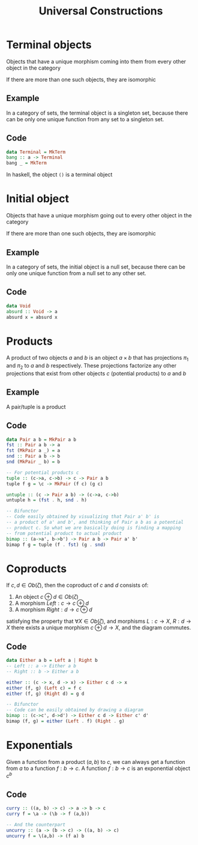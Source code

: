 #+TITLE: Universal Constructions
#+OPTIONS: toc:nil author:nil date:nil

* Terminal objects
Objects that have a unique morphism coming into them from every other object in the category

\begin{equation}
\forall c \in \zeta \exists! c \to T
\end{equation}

If there are more than one such objects, they are isomorphic

** Example
In a category of sets, the terminal object is a singleton set, because there can be only one unique function from any set to a singleton set.

** Code
#+BEGIN_SRC haskell
data Terminal = MkTerm
bang :: a -> Terminal
bang _ = MkTerm
#+END_SRC
In haskell, the object ~()~ is a terminal object

* Initial object
Objects that have a unique morphism going out to every other object in the category

\begin{equation}
\forall c \in \zeta \exists! I \to c
\end{equation}

If there are more than one such objects, they are isomorphic

** Example
In a category of sets, the initial object is a null set, because there can be
only one unique function from a null set to any other set.

** Code
#+BEGIN_SRC haskell
data Void
absurd :: Void -> a
absurd x = absurd x
#+END_SRC

* Products
A product of two objects $a$ and $b$ is an object $a \times b$ that has projections $\pi_1$ and
$\pi_2$ to $a$ and $b$ respectively. These projections factorize any other
projections that exist from other objects $c$ (potential products) to $a$ and $b$

** Example
A pair/tuple is a product

** Code
#+BEGIN_SRC haskell
data Pair a b = MkPair a b
fst :: Pair a b -> a
fst (MkPair a _) = a
snd :: Pair a b -> b
snd (MkPair _ b) = b

-- For potential products c
tuple :: (c->a, c->b) -> c -> Pair a b
tuple f g = \c -> MkPair (f c) (g c)

untuple :: (c -> Pair a b) -> (c->a, c->b)
untuple h = (fst . h, snd . h)

-- Bifunctor
-- Code easily obtained by visualizing that Pair a' b' is
-- a product of a' and b', and thinking of Pair a b as a potential
-- product c. So what we are basically doing is finding a mapping
-- from potential product to actual product
bimap :: (a->a', b->b') -> Pair a b -> Pair a' b'
bimap f g = tuple (f . fst) (g . snd)
#+END_SRC

* Coproducts
If $c,d \in Ob(\zeta)$, then the coproduct of $c$ and $d$ consists of:
1. An object $c \oplus d \in Ob(\zeta)$
2. A morphism $Left: c \to c \oplus d$
3. A morphism $Right: d \to c \oplus d$
satisfying the property that $\forall X \in Ob(\zeta)$, and morphisms $L: c \to
X$, $R: d \to X$ there exists a unique morphism $c \oplus d \to X$, and the
diagram commutes.

** Code
#+BEGIN_SRC haskell
data Either a b = Left a | Right b
-- Left :: a -> Either a b
-- Right :: b -> Either a b

either :: (c -> x, d -> x) -> Either c d -> x
either (f, g) (Left c) = f c
either (f, g) (Right d) = g d

-- Bifunctor
-- Code can be easily obtained by drawing a diagram
bimap :: (c->c', d->d') -> Either c d -> Either c' d'
bimap (f, g) = either (Left . f) (Right . g)
#+END_SRC

* Exponentials
Given a function from a product $(a, b)$ to $c$, we can always get a function
from $a$ to a function $f: b \to c$. A function $f: b \to c$ is an exponential
object $c^b$

** Code
#+BEGIN_SRC haskell
curry :: ((a, b) -> c) -> a -> b -> c
curry f = \a -> (\b -> f (a,b))

-- And the counterpart
uncurry :: (a -> (b -> c) -> ((a, b) -> c)
uncurry f = \(a,b) -> (f a) b
#+END_SRC
